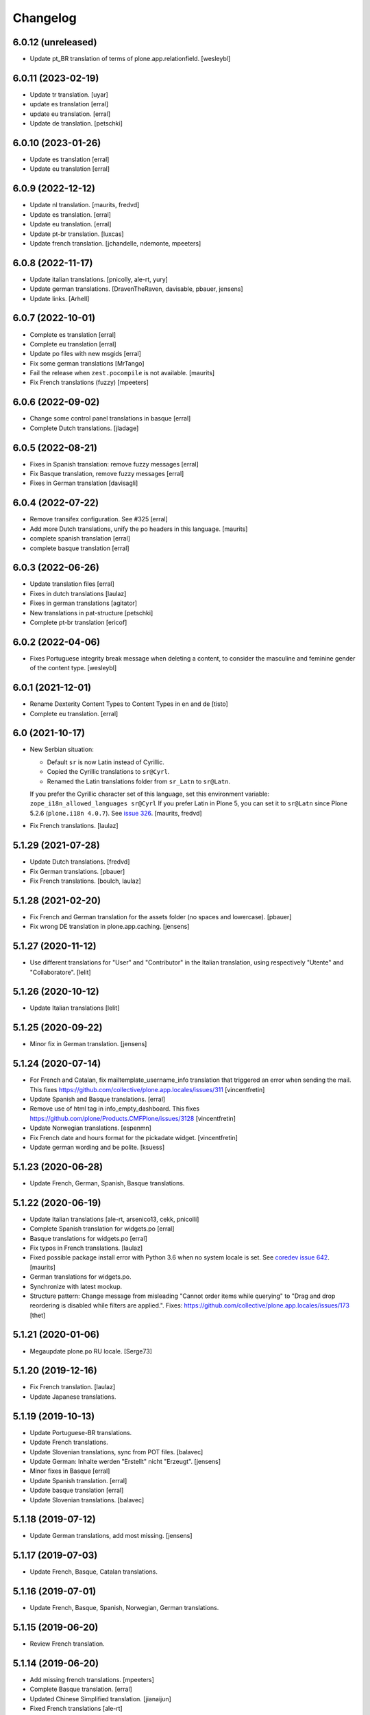 Changelog
=========

6.0.12 (unreleased)
-------------------

- Update pt_BR translation of terms of plone.app.relationfield.
  [wesleybl]


6.0.11 (2023-02-19)
-------------------

- Update tr translation.
  [uyar]

- update es translation
  [erral]
  
- update eu translation.
  [erral]

- Update de translation.
  [petschki]


6.0.10 (2023-01-26)
-------------------

- Update es translation
  [erral]

- Update eu translation
  [erral]

6.0.9 (2022-12-12)
------------------

- Update nl translation.
  [maurits, fredvd]

- Update es translation.
  [erral]

- Update eu translation.
  [erral]

- Update pt-br translation.
  [luxcas]

- Update french translation.
  [jchandelle, ndemonte, mpeeters]


6.0.8 (2022-11-17)
------------------

- Update italian translations.
  [pnicolly, ale-rt, yury]

- Update german translations.
  [DravenTheRaven, davisable, pbauer, jensens]

- Update links.
  [Arhell]


6.0.7 (2022-10-01)
------------------

- Complete es translation
  [erral]

- Complete eu translation
  [erral]

- Update po files with new msgids
  [erral]

- Fix some german translations
  [MrTango]

- Fail the release when ``zest.pocompile`` is not available.  [maurits]

- Fix French translations (fuzzy)
  [mpeeters]


6.0.6 (2022-09-02)
------------------

- Change some control panel translations in basque
  [erral]

- Complete Dutch translations.
  [jladage]


6.0.5 (2022-08-21)
------------------

- Fixes in Spanish translation: remove fuzzy messages
  [erral]

- Fix Basque translation, remove fuzzy messages
  [erral]

- Fixes in German translation
  [davisagli]


6.0.4 (2022-07-22)
------------------


- Remove transifex configuration. See #325
  [erral]

- Add more Dutch translations, unify the po headers in this language.
  [maurits]

- complete spanish translation
  [erral]

- complete basque translation
  [erral]

6.0.3 (2022-06-26)
------------------

- Update translation files
  [erral]

- Fixes in dutch translations
  [laulaz]

- Fixes in german translations
  [agitator]

- New translations in pat-structure
  [petschki]

- Complete pt-br translation
  [ericof]

6.0.2 (2022-04-06)
------------------

- Fixes Portuguese integrity break message when deleting a content, to consider the
  masculine and feminine gender of the content type.
  [wesleybl]


6.0.1 (2021-12-01)
------------------

- Rename Dexterity Content Types to Content Types in en and de
  [tisto]

- Complete eu translation.
  [erral]


6.0 (2021-10-17)
----------------

- New Serbian situation:

  - Default ``sr`` is now Latin instead of Cyrillic.
  - Copied the Cyrillic translations to ``sr@Cyrl``.
  - Renamed the Latin translations folder from ``sr_Latn`` to ``sr@Latn``.

  If you prefer the Cyrillic character set of this language, set this environment variable:
  ``zope_i18n_allowed_languages sr@Cyrl``
  If you prefer Latin in Plone 5, you can set it to ``sr@Latn`` since Plone 5.2.6 (``plone.i18n 4.0.7``).
  See `issue 326 <https://github.com/collective/plone.app.locales/issues/326>`_.
  [maurits, fredvd]

- Fix French translations.
  [laulaz]


5.1.29 (2021-07-28)
-------------------

- Update Dutch translations.
  [fredvd]

- Fix German translations.
  [pbauer]

- Fix French translations.
  [boulch, laulaz]


5.1.28 (2021-02-20)
-------------------

- Fix French and German translation for the assets folder (no spaces and lowercase).
  [pbauer]

- Fix wrong DE translation in plone.app.caching.
  [jensens]


5.1.27 (2020-11-12)
-------------------

- Use different translations for "User" and "Contributor" in the Italian translation,
  using respectively "Utente" and "Collaboratore".
  [lelit]


5.1.26 (2020-10-12)
-------------------

- Update Italian translations
  [lelit]


5.1.25 (2020-09-22)
-------------------

- Minor fix in German translation.
  [jensens]


5.1.24 (2020-07-14)
-------------------

- For French and Catalan, fix mailtemplate_username_info translation that
  triggered an error when sending the mail.
  This fixes https://github.com/collective/plone.app.locales/issues/311
  [vincentfretin]

- Update Spanish and Basque translations.
  [erral]

- Remove use of html tag in info_empty_dashboard.
  This fixes https://github.com/plone/Products.CMFPlone/issues/3128
  [vincentfretin]

- Update Norwegian translations.
  [espenmn]

- Fix French date and hours format for the pickadate widget.
  [vincentfretin]

- Update german wording and be polite.
  [ksuess]


5.1.23 (2020-06-28)
-------------------

- Update French, German, Spanish, Basque translations.


5.1.22 (2020-06-19)
-------------------

- Update Italian translations
  [ale-rt, arsenico13, cekk, pnicolli]

- Complete Spanish translation for widgets.po
  [erral]

- Basque translations for widgets.po
  [erral]

- Fix typos in French translations.
  [laulaz]

- Fixed possible package install error with Python 3.6 when no system locale is set.
  See `coredev issue 642 <https://github.com/plone/buildout.coredev/issues/642#issuecomment-597008272>`_.
  [maurits]

- German translations for widgets.po.
- Synchronize with latest mockup.
- Structure pattern: Change message from misleading "Cannot order items while querying" to "Drag and drop reordering is disabled while filters are applied.".
  Fixes: https://github.com/collective/plone.app.locales/issues/173
  [thet]


5.1.21 (2020-01-06)
-------------------

- Megaupdate plone.po RU locale.
  [Serge73]


5.1.20 (2019-12-16)
-------------------

- Fix French translation.
  [laulaz]

- Update Japanese translations.


5.1.19 (2019-10-13)
-------------------

- Update Portuguese-BR translations.

- Update French translations.

- Update Slovenian translations, sync from POT files.
  [balavec]

- Update German: Inhalte werden "Erstellt" nicht "Erzeugt".
  [jensens]

- Minor fixes in Basque
  [erral]

- Update Spanish translation.
  [erral]

- Update basque translation
  [erral]

- Update Slovenian translations.
  [balavec]


5.1.18 (2019-07-12)
-------------------

- Update German translations, add most missing.
  [jensens]


5.1.17 (2019-07-03)
-------------------

- Update French, Basque, Catalan translations.


5.1.16 (2019-07-01)
-------------------

- Update French, Basque, Spanish, Norwegian, German translations.


5.1.15 (2019-06-20)
-------------------

- Review French translation.


5.1.14 (2019-06-20)
-------------------

- Add missing french translations.
  [mpeeters]

- Complete Basque translation.
  [erral]

- Updated Chinese Simplified translation.
  [jianaijun]

- Fixed French translations [ale-rt]

5.1.13 (2019-03-05)
-------------------

- Update Italian translations.
  [ale-rt, arsenico13, cekk]
- Add .gitattributes file to avoid most CHANGES merge conflicts
  [@arsenico13]
- Update Traditional Chinese translations.
  [l34marr]
- Update Basque translations.
  [erral]


5.1.12 (2019-01-02)
-------------------

- Fix French translation.
  [laulaz]

- Update Spanish translations.
  [gil-cano]

- Update Traditional Chinese translations.
  [l34marr]


5.1.11 (2018-11-19)
-------------------

- Update Traditional Chinese translations.
  [l34marr]
- Fix small typo in Dutch translation.
  [huubbouma]


5.1.10 (2018-10-02)
-------------------

- Update Traditional Chinese translations.
  [l34marr]
- Save Lithuanian plonelocales with utf-8 encoding. Refs #234
  [pysailor]


5.1.9 (2018-06-08)
------------------

- Update European Portuguese translations.
  [emansije]
- Complete catalan translation.
  [allusa]


5.1.8 (2018-04-01)
------------------

- Complete spanish translation.
  [erral]

- Compelete basque translation.
  [erral]

- Include plone.app.caching translations.
  [erral]

- Include plone.app.multilingual translations.
  [erral]

- Update Brazilian Portuguese translations.
  [hvelarde, agnogueira, lyralemos]

- Update Italian translations.
  [ale-rt, cekk]

- Update German translations.
  [jensens, agitator]

- Update Traditional Chinese translations.
  [l34marr]


5.1.7 (2018-03-11)
------------------

- Got back the 8 messages for the contrain types menu from the 4.3.x branch.
  [vincentfretin]

- Complete widgets translation in spanish.
  [erral]

- Complete Basque translation for widgets.
  [erral]

- Update Traditional Chinese translations.
  [l34marr]

5.1.6 (2018-02-15)
------------------

- Complete Spanish translation.
  [erral]


5.1.5 (2018-02-08)
------------------

- Put back missing translation of password reset mails.
  [allusa, vincentfretin]

- Update Traditional Chinese translations.
  [l34marr]

- Update German translations.
  [jaroel]

5.1.4 (2018-01-24)
------------------

- German fixes and updates
  [staeff]
- Basque fixes
  [erral]
- remove mention of "retina" (https://github.com/plone/Products.CMFPlone/issues/2123)
  [tkimnguyen]
- Basque translation
  [erral]
- Add some German translations for the related items widget
  [cillianderoiste]
- Add German translations for plone.protect dialogs.
  [pgrunewald]
- Update Traditional Chinese translations.
  [l34marr]
- Complete basque (eu) translation
  [erral]

5.1.3 (2017-07-08)
------------------

- Add UK English translation
  [MatthewWilkes]
- Update German translations
  [ksuess]

5.1.2 (2017-04-21)
------------------

- Updated Tranditional Chinese translations.
  [l34marr]

- Fix typo in Italian translation.
  [arsenico13]

5.1.1 (2017-02-21)
------------------

- Update Japanese translations.

- Update the Transifex resourceas configuration at Transifex project
  https://www.transifex.com/plone/plone5/
  [macagua]

- Update Spanish translations.
  [macagua]

- Update basque translations.
  [erral]

- Updated Chinese Simplified translation
  [jianaijun]

- Updated Tranditional Chinese translations.
  [l34marr]


5.1.0 (2016-11-08)
------------------

- Since Products.PasswordResetTool was merged into CMFPlone 5.1 and the templates now use the ``plone`` domain, merge all ``passwordresettool.po`` files into ``plone.po``.
  [thet]


5.0.12 (2016-11-08)
-------------------

- Updated French translations.
  [gnafou]

- Add messages and English translations for portlet manager names.
  [alecm]

- Updated German Translations.
  [vincero]

- Updated Tranditional Chinese translations.
  [l34marr]

- Add coding header to python files.
  [gforcada]

5.0.11 (2016-08-22)
-------------------

- German: Change the querystring criteria group from "Daten" to "Datum".
  It's right, that "Daten" is the plural of "Datum".
  But the naming is misleading and means the same like the english "data".
  [thet]

- German: Change "Ort" to "Path" for translations indicating the hierarchical location of some content.
  Fixes: #117
  [thet]

- Minor German updates.
  [thet]

- Updated Tranditional Chinese translations.
  [l34marr]

- Updated italian translation.
  [keul]


5.0.10 (2016-06-27)
-------------------

- Updated French translation.

- Updated Traditional Chinese translations.
  [l34marr]

- Updated basque translations [erral]

- Updated Dutch translations.  [maurits, fredvd]

- Updated Language-Codes in po file headers.  These headers are not
  used in Plone to determine the language: that is done by inspecting
  the directory name.  But the i18ndude script uses the Language-Code
  header when printing statistics.  Several were set to ``en`` or to
  for example ``zh_CN`` (as the directory name should be) instead of
  ``zh-cn`` (as the language code should be).  [maurits]

- Update German translations.
  [staeff]

- Fix typo in portuguese.
  https://github.com/collective/plone.app.locales/issues/112
  [staeff]

- Update German translations.
  [chrimba]

- Update Traditional Chinese translations.
  [l34marr]

- Fix typos in it translation
  [ale-rt]

- Update Japanese translations for plone.po.
  [terapyon]

- Add russian translate Date and Time Settings, Language Settings and much more in control panel.
  Full Russian translation frontpafe.po
  Translation mocap and widgets
  [serge73]

- add label_schema_default and translate in Japanese
  [terapyon]


5.0.9 (2016-03-02)
------------------

- Update Japanese translations for widgets.po.
  [terapyon]


5.0.8 (2016-03-01)
------------------

- Fix vietnamese error in label_filed_under message.

- Updated it translations
  [ale-rt]

- Updated es translation
  [jpgimenez]

- Updated eu translation
  [erral]

- Updated da_DK translation for registered notify welcome screen.
  [tmog]

- Updated RU translations.
  Correction of translation Tuesday Thursday June July
  [serge73]

- Updated da_DK translations.
  [tmog]

- Fix typo: Fenter -> Fenster
  [agitator]

- Fix typo: shoudl -> should
  [ale-rt]

- Add 7 messages from plone.app.discussion and plone.app.contentmenu.

- Updated pt_BR translations.
  [claytonc]

- Updated pt-BR translations.
  [idgserpro]

- Update Traditional Chinese translations.
  [l34marr]

5.0.7 (2015-12-04)
------------------

- Add 129 messages from plone.app.dexterity and plone.schemaeditor
  with existing translations from those packages.
  [vincentfretin]

- Add 3 new messages from plone.protect
  [vincentfretin]

- Add messages from plone.cachepurging and plone.directives.form packages.
  [vincentfretin]


5.0.6 (2015-11-28)
------------------

- Update Slovenian translations for Plone 5
  [matjazjeran, jcerjak]

- Remove linguaplone translations.
  [vincentfretin]

- Remove locales-future folder that only included russian translations
  for old plone.app.standardtiles, plone.app.deco, plone.app.page versions.
  [vincentfretin]

- Include messages from plone.app.referenceablebehavior and
  plone.app.lockingbehavior
  [vincentfretin]

- Removed all fuzzy markers from dutch translations.
  [jladage]

- Updated pt-BR translations.
  [claytonc, hersonrodrigues]

- Updated Dutch translations
  [coen, dveeze]

- Include plone.protect messages

- Update Traditional Chinese translation.
  [l34marr]

- Update French translation

- Updated Chinese Simplified translation
  [jianaijun]

- Updated Ukrainian translation
  [sorenabell]

- Fixed typos in Italian translations
  [ale-rt]

- Danish translation complete for the first time since 2012. :-)
  [tmog]

- Updated German translations
  [tobiasherp]

5.0.5 (2015-09-28)
------------------

- Some new italian translations
  [ale-rt]

- Update French translation
  [encolpe]


5.0.4 (2015-09-21)
------------------

- Update Basque translation
  [erral]

- Update Italian translation
  [ale-rt]

- Update Traditional Chinese translation.
  [l34marr]

5.0.3 (2015-09-15)
------------------

- Update French translation


5.0.2 (2015-09-07)
------------------

- Update German translation (parts)
  [jensens]

- Update Traditional Chinese translation.
  [l34marr]

5.0.1 (2015-07-24)
------------------

- Update Traditional Chinese translation.
  [l34marr]

- Updated the new link for the renamed 'Types' control panel in all front-pages
  [sneridagh]

- Make configlets titles consistent across the site, first letter capitalized
  [sneridagh]


5.0 (2015-05-15)
----------------

- This release is not compatible with Plone 4.x.
- add widgets.pot file
- Update Traditional Chinese translation.
  [l34marr]
- Update Japanese translation.
  [terapyon]


4.3.5 (2015-04-20)
------------------

- Add 49 messages from plone.app.contenttypes.

- 4 new messages from archetypes.referencebrowserwidget.

- Update Traditional Chinese translation.
  [l34marr]

- Add Dutch translations for new plone.app.portlets and plone.app.collections
  [khink]

- Add en_GB locale

- Add en_AU locale (Australian English translation)

- Fix incorrect usage of spaces in Dutch translation.
  [khink]


4.3.4 (2014-11-01)
------------------

- New messages from plone.app.collection, plone.stringinterp
  and plone.app.portlets (new Actions portlet) for Plone 4.3.4.
  [vincentfretin]

- Update Traditional Chinese translation.
  [l34marr]

- Updated Romanian translation.
  [ichim-david]

- Updated Czech translation.
  [naro]

- Add messages from plone.namedfile and plone.app.textfield packages.
  [vincentfretin]

- New messages from plone.app.querystring (Show inactive filter).
  [vincentfretin]


4.3.3 (2014-02-20)
------------------

- All danish translations are now in UTF-8
  [bosim]

- Updated Romanian translation.
  [ichim-david]

- Update Traditional Chinese translation.
  [marr]

- Added messages for mimetypes.
  French translation.
  [thomasdesvenain]

- Updated Chinese Simplified translation
  [Jian Aijun]

- Updated Spanish translation for plone.app.ldap addon
  [macagua]

- Added Spanish translation for plone.app.caching addon
  [macagua]

- Slovak translation updates
  [rlacko]

- Added Spanish translation for plone.app.ldap addon
  [Talueses]

4.3.2 (2013-08-20)
------------------

- Updated Romanian translation
  [ichim-david]

- Update German translation.
  [jone]

- Updated French translation.

- Updated italian translation
  [keul]


4.3.1 (2013-05-08)
------------------

- Update Dutch translations
  [maartenkling]

- Update Traditional Chinese translations
  [marr]

4.3 (2013-04-10)
----------------

- This version is not compatible with Plone version inferior to 4.3.

- Updated Romanian translation
  [ichimdav]


4.2.5 (2013-01-22)
------------------

- Updated translations.


4.2.4 (2012-12-20)
------------------

- Updated translations.

- Updated Romanian translation for ATContenttypes
  [ichimdav]


4.2.3 (2012-11-26)
------------------

- Updated Finnish translations.


4.2.2 (2012-10-21)
------------------

- Updated translations.

- Added 3 new messages for CMFPlacefulWorkflow, and 2 fuzzies

- Be aware that this release removes 2 translated messages for navigation and
  collection portlets because the English changed. The translation is only
  compatible with Plone 4.2.2.


4.0.15 (2012-08-28)
-------------------

- Updated translations.


4.0.14 (2012-08-19)
-------------------

- Updated translations.


4.0.13 (2012-06-30)
-------------------

- Updated translations.


4.0.12 (2012-05-08)
-------------------

- Updated translations.

- Added messages for new collection type for Plone 4.2


4.0.11 (2012-02-10)
-------------------

- Updated translations.
  [Plone translators]

- 2 new messages in plone.app.ldap domain.

- 4 new messages in plone domain for Plone 4.2b2.


4.0.10 (2011-11-30)
-------------------

- Modified Dutch translations of roles, apply on Plone 4.2 only.
  [khink, vincentfretin]

- Updated translations.
  [Plone translators]


4.0.9 (2011-09-22)
------------------

- Updated translations.
  [Plone translators]

- Added Macedonian (mk_MK) translation.

- Removed zh translations completely, only zh_CN, zh_HK, zh_TW are
  maintained.

- New messages for Plone 4.2.

- New "Sortable Title" message (refs #11238) for Plone 4.2

- Two new messages in cmfplacefulworkflow (Plone 4.0, 4.1, 4.2).

- One new message from plone.app.users 1.1.1 (refs #11842) for Plone 4.1.


4.0.8 (2011-07-13)
------------------

- Updated translations.
  [Plone translators]


4.0.7 (2011-05-15)
------------------

- Two new messages in linguaplone.

- 'Create' message in plone domain appearing in workflow history.

- Updated translations.
  [Plone translators]


4.0.6 (2011-04-05)
------------------

- Updated translations.
  [Plone translators]

- New 'Readers' message for the new reader_emails variable in content rules.
  [vincentfretin]


4.0.5 (2011-02-28)
------------------

- This release includes 10 new messages for Plone 4.1.

- Updated translations.
  [Plone translators]


4.0.4 (2011-01-20)
------------------

- Updated translations.
  [Plone translators]

- Updated indonesian translation
  [dimo]


4.0.3 (2010-11-19)
------------------

- Updated translations.
  [Plone translators]

- Include some Plone 4.1 messages coming from
  plone.app.event and plone.app.collection packages.
  [vincentfretin]


4.0.2 (2010-10-02)
------------------

- Reintroducted translations from the 3.x branch for the
  default_error_message.pt template after the changes revert.
  See http://dev.plone.org/plone/ticket/8667
  [vincentfretin]

- Added some new messages from plone.app.contentrules.
  [Plone translators]


4.0.1 (2010-09-13)
------------------

- Updated translations.
  [Plone translators]

- Addons like plone.app.caching and plone.app.ldap are now in the
  locales-addons folder.
  [vincentfretin]


4.0.0 (2010-08-29)
------------------

- Updated translations.
  [Plone translators]

- Translations of plone.app.caching and plone.app.ldap
  are in this package now.
  [vincentfretin]

- Added titles of default content types views. This closes
  http://dev.plone.org/plone/ticket/10834
  [vincentfretin]


4.0.0rc1 (2010-07-31)
---------------------

- Update license to GPL version 2 only.
  [hannosch]

- Updated translations.
  [Plone translators]


4.0.0b5 (2010-07-03)
--------------------

- Added label and description of relative path criterion. This closes
  http://dev.plone.org/plone/ticket/10711
  [vincentfretin]

- Updated translations.
  [Plone translators]


4.0.0b4 (2010-06-03)
--------------------

- Moved all po and pot files from the i18n folder to the locales folder.
  [vincentfretin]

- Updated translations.
  [Plone translators]


4.0.0b3 (2010-05-01)
--------------------

- Updated translations.
  [Plone translators]


4.0.0b1 (2010-03-06)
--------------------

- Updated translations.
  [Plone translators]


4.0.0a3 (2010-02-01)
--------------------

- Updated translations.
  [Plone translators]


4.0.0a2 (2009-12-02)
--------------------

- Updated translations.
  [Plone translators]


4.0.0a1 (2009-11-18)
--------------------

- Updated translations for Plone 4.
  4.x series are not compatible with Plone 3.x.
  [Plone translators]


3.3.5 (2009-10-31)
------------------

- Added 18 new messages to translate portlet titles and
  descriptions. See http://dev.plone.org/plone/ticket/9631
  [vincentfretin]


3.3.4 (2009-09-05)
------------------

- This release contains .mo files for the locales directory
- Czech: translation update
- French: replaced "Corps du texte" by "Corps de texte"
- German: unfuzzy label_click_here_to_retrieve translation
- Italian: fixed the history_action translation,
  it used ${author} instead of ${actor}


3.3.3 (2009-07-28)
------------------

- Updated translations.
  [Plone translators]


3.3.2 (2009-06-20)
------------------

- Updated translations.
  [Plone translators]


3.3.1 (2009-05-17)
------------------

- Updated translations.
  [Plone translators]


3.3.0 (2009-04-05)
------------------

- Lots of new translations.
  [Plone translators]


3.2.0 (2009-03-02)
------------------

- Added new time_format id to the po files to support the new time_only fix.
  Closes http://dev.plone.org/plone/ticket/8607.
  [jnelson, calvinhp]


3.1.4 (2008-10-13)
------------------

- Restructured the PloneTranslations product into this package.
  The 3.1.4 release contains the same translation files as the
  PloneTranslations 3.1.4 release.
  [hannosch]
